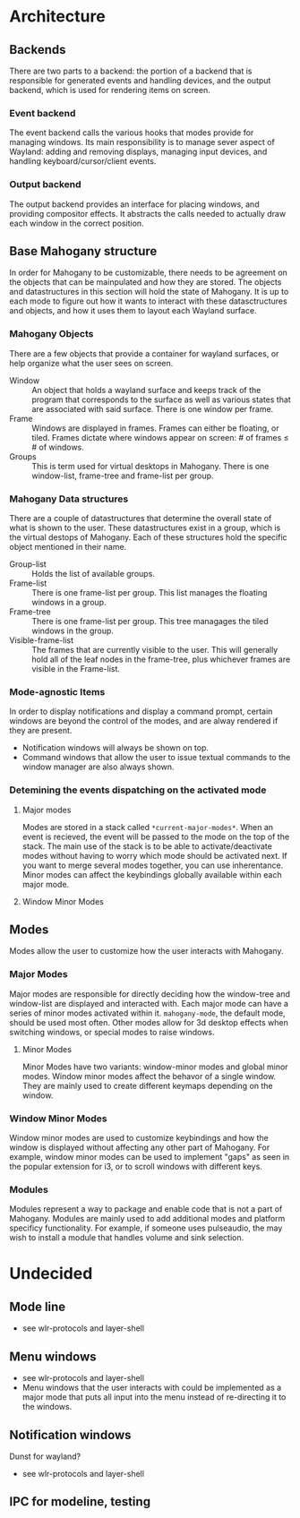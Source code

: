 * Architecture
** Backends
   There are two parts to a backend: the portion of a backend that is
   responsible for generated events and handling devices, and the
   output backend, which is used for rendering items on screen.
*** Event backend
    The event backend calls the various hooks that modes provide for
    managing windows. Its main responsibility is to manage sever
    aspect of Wayland: adding and removing displays, managing input
    devices, and handling keyboard/cursor/client events.
*** Output backend
    The output backend provides an interface for placing windows, and
    providing compositor effects. It abstracts the calls needed to
    actually draw each window in the correct position.
** Base Mahogany structure
    In order for Mahogany to be customizable, there needs to be
    agreement on the objects that can be mainpulated and how they are
    stored. The objects and datastructures in this section will hold
    the state of Mahogany. It is up to each mode to figure out how it
    wants to interact with these datasctructures and objects, and how
    it uses them to layout each Wayland surface.
*** Mahogany Objects
     There are a few objects that provide a container for wayland
     surfaces, or help organize what the user sees on screen.

     + Window :: An object that holds a wayland surface and keeps track
		of the program that corresponds to the surface as well
		as various states that are associated with said
		surface. There is one window per frame.
     + Frame :: Windows are displayed in frames. Frames can either be
		floating, or tiled. Frames dictate where windows appear
		on screen: # of frames \le # of windows.
     + Groups :: This is term used for virtual desktops in
		 Mahogany. There is one window-list, frame-tree and
		 frame-list per group.
*** Mahogany Data structures
    There are a couple of datastructures that determine the overall
    state of what is shown to the user. These datastructures exist in
    a group, which is the virtual destops of Mahogany. Each of these
    structures hold the specific object mentioned in their name.

    + Group-list :: Holds the list of available groups.
    + Frame-list :: There is one frame-list per group. This list
		    manages the floating windows in a group.
    + Frame-tree :: There is one frame-list per group. This tree
		    managages the tiled windows in the group.
    + Visible-frame-list :: The frames that are currently visible to
	 the user. This will generally hold all of the leaf nodes in
         the frame-tree, plus whichever frames are visible in the
         Frame-list.
*** Mode-agnostic Items
     In order to display notifications and display a command prompt,
     certain windows are beyond the control of the modes, and are
     alway rendered if they are present.
     + Notification windows will always be shown on top.
     + Command windows that allow the user to issue textual commands
       to the window manager are also always shown.
*** Detemining the events dispatching on the activated mode
**** Major modes
     Modes are stored in a stack called ~*current-major-modes*~. When an
     event is recieved, the event will be passed to the mode on the top
     of the stack. The main use of the stack is to be able to
     activate/deactivate modes without having to worry which mode
     should be activated next. If you want to merge several modes
     together, you can use inherentance. Minor modes can affect the
     keybindings globally available within each major mode.
**** Window Minor Modes

** Modes
    Modes allow the user to customize how the user interacts with
    Mahogany.
*** Major Modes
    Major modes are responsible for directly deciding how the window-tree and
    window-list are displayed and interacted with. Each major mode can have
    a series of minor modes activated within it. ~mahogany-mode~, the
    default mode, should be used most often. Other modes allow for 3d
    desktop effects when switching windows, or special modes to raise windows.
**** Minor Modes
     Minor Modes have two variants: window-minor modes and
     global minor modes. Window minor modes affect the behavor of a
     single window. They are mainly used to create different keymaps
     depending on the window.
*** Window Minor Modes
    Window minor modes are used to customize keybindings and how the
    window is displayed without affecting any other part of
    Mahogany. For example, window minor modes can be used to implement
    "gaps" as seen in the popular extension for i3, or to scroll
    windows with different keys.
*** Modules
    Modules represent a way to package and enable code that is not a
    part of Mahogany. Modules are mainly used to add additional modes
    and platform specificy functionality. For example, if someone uses
    pulseaudio, the may wish to install a module that handles volume
    and sink selection.
* Undecided
** Mode line
   + see wlr-protocols and layer-shell
** Menu windows
   + see wlr-protocols and layer-shell
   + Menu windows that the user interacts with could be implemented as
    a major mode that puts all input into the menu instead of
    re-directing it to the windows.
** Notification windows
   Dunst for wayland?
   + see wlr-protocols and layer-shell
** IPC for modeline, testing

